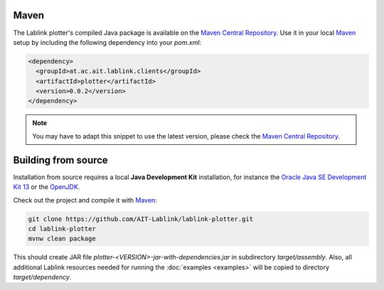 Maven
=====

The Lablink plotter's compiled Java package is available on the |MCR|_.
Use it in your local Maven_ setup by including the following dependency into your *pom.xml*:

.. code-block:: xml

   <dependency>
     <groupId>at.ac.ait.lablink.clients</groupId>
     <artifactId>plotter</artifactId>
     <version>0.0.2</version>
   </dependency>

.. note:: You may have to adapt this snippet to use the latest version, please check the |MCR|_.


Building from source
====================

Installation from source requires a local **Java Development Kit** installation, for instance the `Oracle Java SE Development Kit 13 <https://www.oracle.com/technetwork/java/javase/downloads/index.html>`_ or the `OpenJDK <https://openjdk.java.net/>`_.

Check out the project and compile it with Maven_:

.. code-block:: none

   git clone https://github.com/AIT-Lablink/lablink-plotter.git
   cd lablink-plotter
   mvnw clean package

This should create JAR file *plotter-<VERSION>-jar-with-dependencies.jar* in subdirectory *target/assembly*.
Also, all additional Lablink resources needed for running the :doc:`examples <examples>` will be copied to directory *target/dependency*.

.. |MCR| replace:: Maven Central Repository
.. _MCR: https://search.maven.org/artifact/at.ac.ait.lablink.clients/plotter
.. _Maven: https://maven.apache.org
